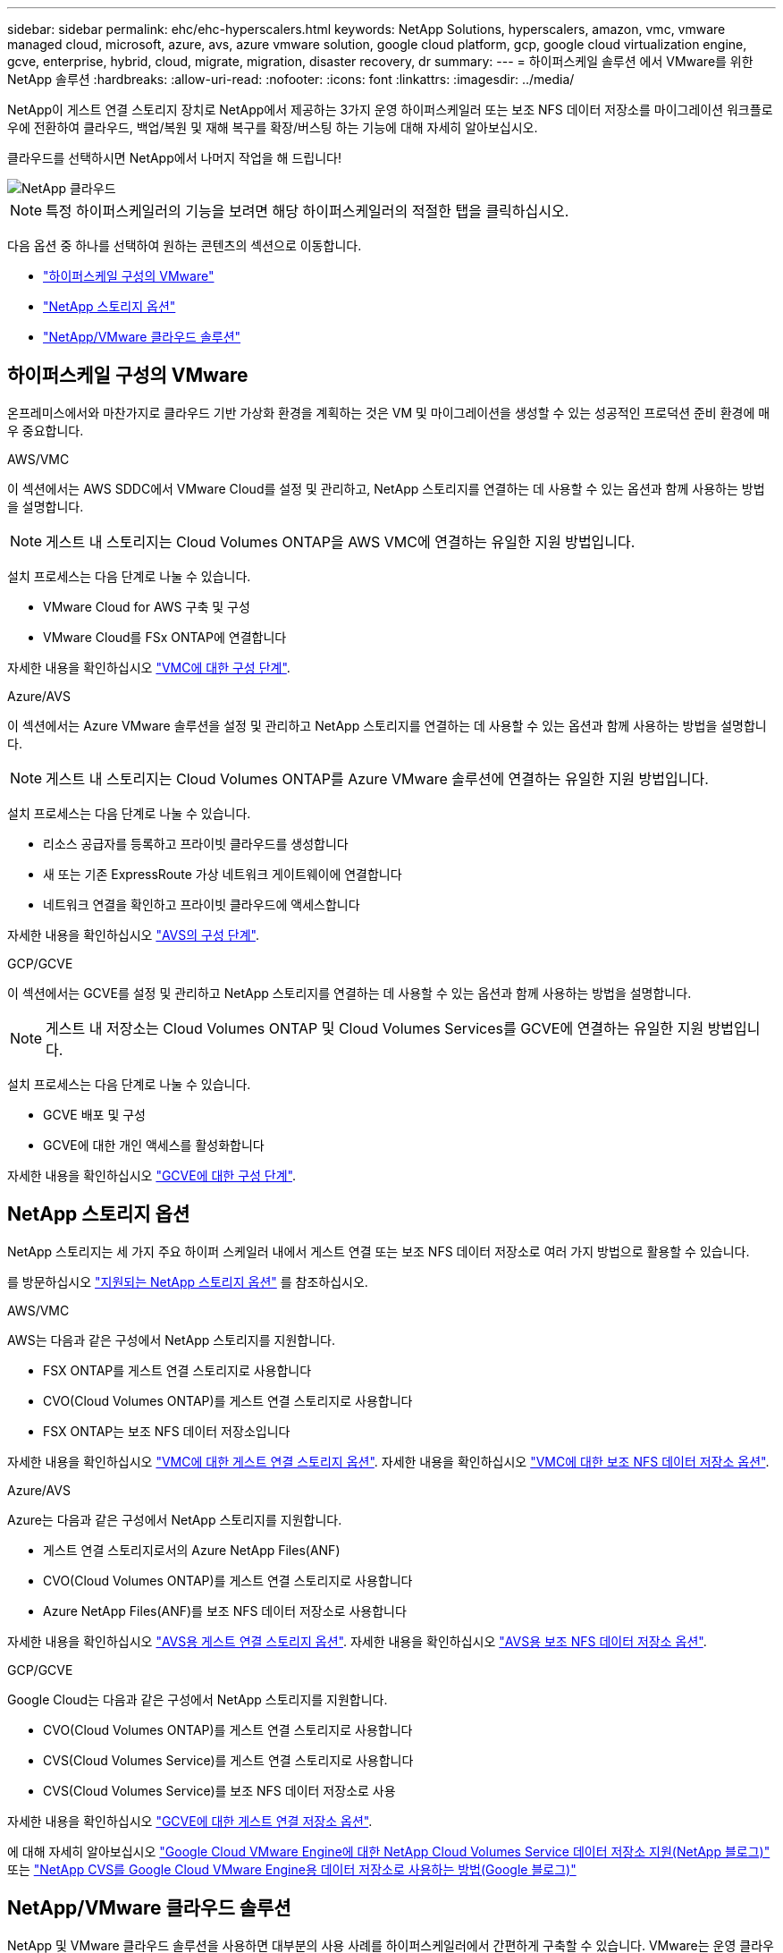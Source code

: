 ---
sidebar: sidebar 
permalink: ehc/ehc-hyperscalers.html 
keywords: NetApp Solutions, hyperscalers, amazon, vmc, vmware managed cloud, microsoft, azure, avs, azure vmware solution, google cloud platform, gcp, google cloud virtualization engine, gcve, enterprise, hybrid, cloud, migrate, migration, disaster recovery, dr 
summary:  
---
= 하이퍼스케일 솔루션 에서 VMware를 위한 NetApp 솔루션
:hardbreaks:
:allow-uri-read: 
:nofooter: 
:icons: font
:linkattrs: 
:imagesdir: ../media/


[role="lead"]
NetApp이 게스트 연결 스토리지 장치로 NetApp에서 제공하는 3가지 운영 하이퍼스케일러 또는 보조 NFS 데이터 저장소를 마이그레이션 워크플로우에 전환하여 클라우드, 백업/복원 및 재해 복구를 확장/버스팅 하는 기능에 대해 자세히 알아보십시오.

클라우드를 선택하시면 NetApp에서 나머지 작업을 해 드립니다!

image::netapp-cloud.png[NetApp 클라우드]


NOTE: 특정 하이퍼스케일러의 기능을 보려면 해당 하이퍼스케일러의 적절한 탭을 클릭하십시오.

다음 옵션 중 하나를 선택하여 원하는 콘텐츠의 섹션으로 이동합니다.

* link:#config["하이퍼스케일 구성의 VMware"]
* link:#datastore["NetApp 스토리지 옵션"]
* link:#solutions["NetApp/VMware 클라우드 솔루션"]




== 하이퍼스케일 구성의 VMware

온프레미스에서와 마찬가지로 클라우드 기반 가상화 환경을 계획하는 것은 VM 및 마이그레이션을 생성할 수 있는 성공적인 프로덕션 준비 환경에 매우 중요합니다.

[role="tabbed-block"]
====
.AWS/VMC
--
이 섹션에서는 AWS SDDC에서 VMware Cloud를 설정 및 관리하고, NetApp 스토리지를 연결하는 데 사용할 수 있는 옵션과 함께 사용하는 방법을 설명합니다.


NOTE: 게스트 내 스토리지는 Cloud Volumes ONTAP을 AWS VMC에 연결하는 유일한 지원 방법입니다.

설치 프로세스는 다음 단계로 나눌 수 있습니다.

* VMware Cloud for AWS 구축 및 구성
* VMware Cloud를 FSx ONTAP에 연결합니다


자세한 내용을 확인하십시오 link:aws-setup.html["VMC에 대한 구성 단계"].

--
.Azure/AVS
--
이 섹션에서는 Azure VMware 솔루션을 설정 및 관리하고 NetApp 스토리지를 연결하는 데 사용할 수 있는 옵션과 함께 사용하는 방법을 설명합니다.


NOTE: 게스트 내 스토리지는 Cloud Volumes ONTAP를 Azure VMware 솔루션에 연결하는 유일한 지원 방법입니다.

설치 프로세스는 다음 단계로 나눌 수 있습니다.

* 리소스 공급자를 등록하고 프라이빗 클라우드를 생성합니다
* 새 또는 기존 ExpressRoute 가상 네트워크 게이트웨이에 연결합니다
* 네트워크 연결을 확인하고 프라이빗 클라우드에 액세스합니다


자세한 내용을 확인하십시오 link:azure-setup.html["AVS의 구성 단계"].

--
.GCP/GCVE
--
이 섹션에서는 GCVE를 설정 및 관리하고 NetApp 스토리지를 연결하는 데 사용할 수 있는 옵션과 함께 사용하는 방법을 설명합니다.


NOTE: 게스트 내 저장소는 Cloud Volumes ONTAP 및 Cloud Volumes Services를 GCVE에 연결하는 유일한 지원 방법입니다.

설치 프로세스는 다음 단계로 나눌 수 있습니다.

* GCVE 배포 및 구성
* GCVE에 대한 개인 액세스를 활성화합니다


자세한 내용을 확인하십시오 link:gcp-setup.html["GCVE에 대한 구성 단계"].

--
====


== NetApp 스토리지 옵션

NetApp 스토리지는 세 가지 주요 하이퍼 스케일러 내에서 게스트 연결 또는 보조 NFS 데이터 저장소로 여러 가지 방법으로 활용할 수 있습니다.

를 방문하십시오 link:ehc-support-configs.html["지원되는 NetApp 스토리지 옵션"] 를 참조하십시오.

[role="tabbed-block"]
====
.AWS/VMC
--
AWS는 다음과 같은 구성에서 NetApp 스토리지를 지원합니다.

* FSX ONTAP를 게스트 연결 스토리지로 사용합니다
* CVO(Cloud Volumes ONTAP)를 게스트 연결 스토리지로 사용합니다
* FSX ONTAP는 보조 NFS 데이터 저장소입니다


자세한 내용을 확인하십시오 link:aws-guest.html["VMC에 대한 게스트 연결 스토리지 옵션"]. 자세한 내용을 확인하십시오 link:aws-native-nfs-datastore-option.html["VMC에 대한 보조 NFS 데이터 저장소 옵션"].

--
.Azure/AVS
--
Azure는 다음과 같은 구성에서 NetApp 스토리지를 지원합니다.

* 게스트 연결 스토리지로서의 Azure NetApp Files(ANF)
* CVO(Cloud Volumes ONTAP)를 게스트 연결 스토리지로 사용합니다
* Azure NetApp Files(ANF)를 보조 NFS 데이터 저장소로 사용합니다


자세한 내용을 확인하십시오 link:azure-guest.html["AVS용 게스트 연결 스토리지 옵션"]. 자세한 내용을 확인하십시오 link:azure-native-nfs-datastore-option.html["AVS용 보조 NFS 데이터 저장소 옵션"].

--
.GCP/GCVE
--
Google Cloud는 다음과 같은 구성에서 NetApp 스토리지를 지원합니다.

* CVO(Cloud Volumes ONTAP)를 게스트 연결 스토리지로 사용합니다
* CVS(Cloud Volumes Service)를 게스트 연결 스토리지로 사용합니다
* CVS(Cloud Volumes Service)를 보조 NFS 데이터 저장소로 사용


자세한 내용을 확인하십시오 link:gcp-guest.html["GCVE에 대한 게스트 연결 저장소 옵션"].

에 대해 자세히 알아보십시오 link:https://www.netapp.com/blog/cloud-volumes-service-google-cloud-vmware-engine/["Google Cloud VMware Engine에 대한 NetApp Cloud Volumes Service 데이터 저장소 지원(NetApp 블로그)"^] 또는 link:https://cloud.google.com/blog/products/compute/how-to-use-netapp-cvs-as-datastores-with-vmware-engine["NetApp CVS를 Google Cloud VMware Engine용 데이터 저장소로 사용하는 방법(Google 블로그)"^]

--
====


== NetApp/VMware 클라우드 솔루션

NetApp 및 VMware 클라우드 솔루션을 사용하면 대부분의 사용 사례를 하이퍼스케일러에서 간편하게 구축할 수 있습니다. VMware는 운영 클라우드 워크로드 사용 사례를 다음과 같이 정의합니다.

* 보호(재해 복구 및 백업/복원 모두 포함)
* 마이그레이션
* 확장


[role="tabbed-block"]
====
.AWS/VMC
--
link:aws/aws-solutions.html["AWS/VMC용 NetApp 솔루션을 찾아보십시오"]

--
.Azure/AVS
--
link:azure/azure-solutions.html["Azure/AVS용 NetApp 솔루션을 찾아보십시오"]

--
.GCP/GCVE
--
link:gcp/gcp-solutions.html["Google Cloud Platform (GCP)/GCVE용 NetApp 솔루션을 찾아보십시오"]

--
====